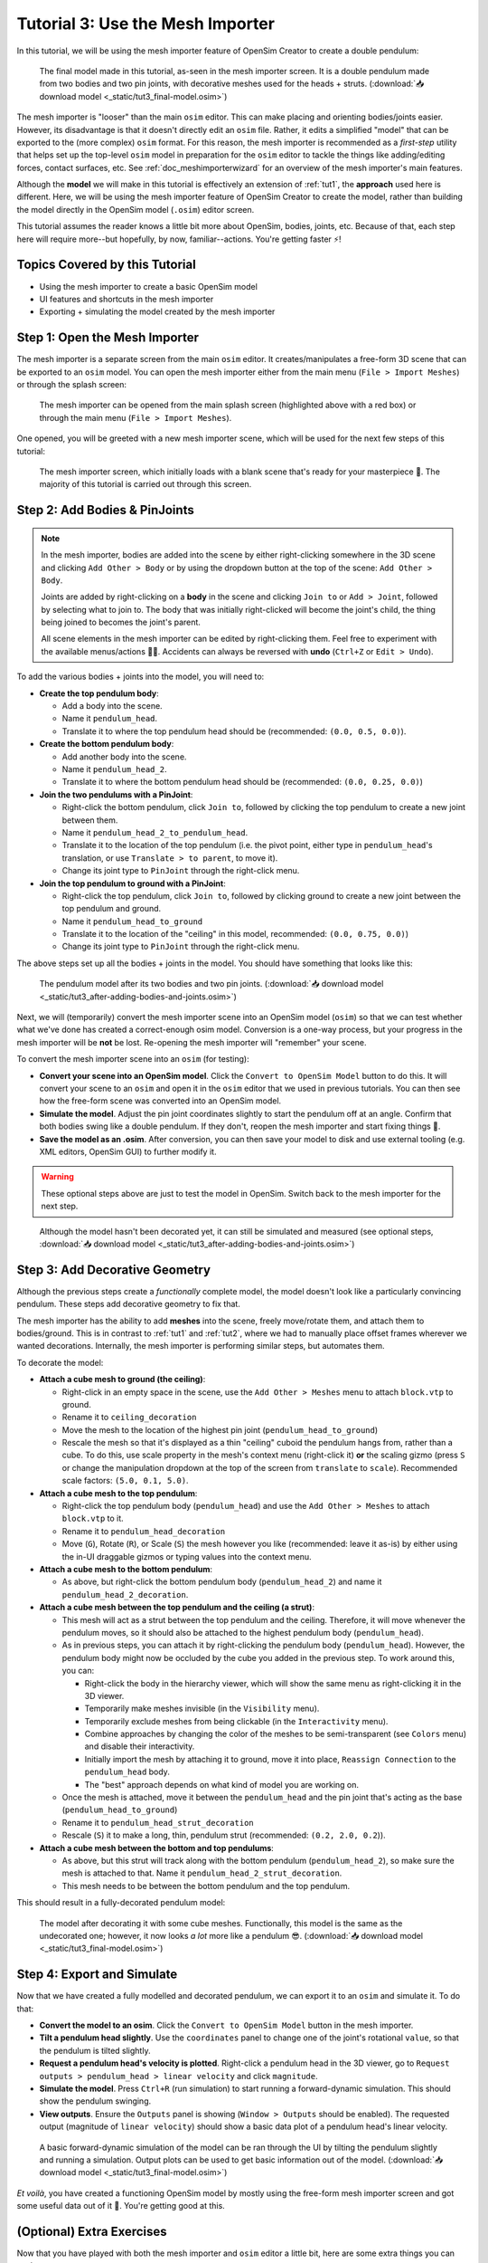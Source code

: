 .. _tut3:

Tutorial 3: Use the Mesh Importer
=================================

In this tutorial, we will be using the mesh importer feature of OpenSim Creator to create a double pendulum:

.. figure:: _static/tut3_result.png
    :width: 60%

    The final model made in this tutorial, as-seen in the mesh importer screen. It is a double pendulum made from two bodies and two pin joints, with decorative meshes used for the heads + struts. (:download:`📥 download model <_static/tut3_final-model.osim>`)

The mesh importer is "looser" than the main ``osim`` editor. This can make placing and orienting bodies/joints easier. However, its disadvantage is that it doesn't directly edit an ``osim`` file. Rather, it edits a simplified "model" that can be exported to the (more complex) ``osim`` format. For this reason, the mesh importer is recommended as a *first-step* utility that helps set up the top-level ``osim`` model in preparation for the ``osim`` editor to tackle the things like adding/editing forces, contact surfaces, etc. See :ref:`doc_meshimporterwizard` for an overview of the mesh importer's main features.

Although the **model** we will make in this tutorial is effectively an extension of :ref:`tut1`, the **approach** used here is different. Here, we will be using the mesh importer feature of OpenSim Creator to create the model, rather than building the model directly in the OpenSim model (``.osim``) editor screen.

This tutorial assumes the reader knows a little bit more about OpenSim, bodies, joints, etc. Because of that, each step here will require more--but hopefully, by now, familiar--actions. You're getting faster ⚡!


Topics Covered by this Tutorial
-------------------------------

* Using the mesh importer to create a basic OpenSim model
* UI features and shortcuts in the mesh importer
* Exporting + simulating the model created by the mesh importer


Step 1: Open the Mesh Importer
------------------------------

The mesh importer is a separate screen from the main ``osim`` editor. It creates/manipulates a free-form 3D scene that can be exported to an ``osim`` model. You can open the mesh importer either from the main menu (``File > Import Meshes``) or through the splash screen:

.. figure:: _static/tut3_open-meshimporter.png
    :width: 60%

    The mesh importer can be opened from the main splash screen (highlighted above with a red box) or through the main menu (``File > Import Meshes``).


One opened, you will be greeted with a new mesh importer scene, which will be used for the next few steps of this tutorial:

.. figure:: _static/tut3_opened-meshimporter.png
    :width: 60%

    The mesh importer screen, which initially loads with a blank scene that's ready for your masterpiece 🎨. The majority of this tutorial is carried out through this screen.


Step 2: Add Bodies & PinJoints
------------------------------

.. note::

    In the mesh importer, bodies are added into the scene by either right-clicking somewhere in the 3D scene and clicking ``Add Other > Body`` or by using the dropdown button at the top of the scene: ``Add Other > Body``.

    Joints are added by right-clicking on a **body** in the scene and clicking ``Join to`` or ``Add > Joint``, followed by selecting what to join to. The body that was initially right-clicked will become the joint's child, the thing being joined to becomes the joint's parent.

    All scene elements in the mesh importer can be edited by right-clicking them. Feel free to experiment with the available menus/actions 👩‍🔬. Accidents can always be reversed with **undo** (``Ctrl+Z`` or ``Edit > Undo``).

To add the various bodies + joints into the model, you will need to:

- **Create the top pendulum body**:

  * Add a body into the scene. 
  * Name it ``pendulum_head``.
  * Translate it to where the top pendulum head should be (recommended: ``(0.0, 0.5, 0.0)``).

- **Create the bottom pendulum body**:

  * Add another body into the scene.
  * Name it ``pendulum_head_2``.
  * Translate it to where the bottom pendulum head should be (recommended: ``(0.0, 0.25, 0.0)``)

- **Join the two pendulums with a PinJoint**:

  * Right-click the bottom pendulum, click ``Join to``, followed by clicking the top pendulum to create a new joint between them.
  * Name it ``pendulum_head_2_to_pendulum_head``.
  * Translate it to the location of the top pendulum (i.e. the pivot point, either type in ``pendulum_head``'s translation, or use ``Translate > to parent``, to move it).
  * Change its joint type to ``PinJoint`` through the right-click menu.

- **Join the top pendulum to ground with a PinJoint**:

  * Right-click the top pendulum, click ``Join to``, followed by clicking ground to create a new joint between the top pendulum and ground.
  * Name it ``pendulum_head_to_ground``
  * Translate it to the location of the "ceiling" in this model, recommended: ``(0.0, 0.75, 0.0)``)
  * Change its joint type to ``PinJoint`` through the right-click menu.

The above steps set up all the bodies + joints in the model. You should have something that looks like this:

.. figure:: _static/tut3_afteraddingbodies.png
    :width: 60%

    The pendulum model after its two bodies and two pin joints. (:download:`📥 download model <_static/tut3_after-adding-bodies-and-joints.osim>`)

Next, we will (temporarily) convert the mesh importer scene into an OpenSim model (``osim``) so that we can test whether what we've done has created a correct-enough osim model. Conversion is a one-way process, but your progress in the mesh importer will be **not** be lost. Re-opening the mesh importer will "remember" your scene.

To convert the mesh importer scene into an ``osim`` (for testing):

* **Convert your scene into an OpenSim model**. Click the ``Convert to OpenSim Model`` button to do this. It will convert your scene to an ``osim`` and open it in the ``osim`` editor that we used in previous tutorials. You can then see how the free-form scene was converted into an OpenSim model.
* **Simulate the model**. Adjust the pin joint coordinates slightly to start the pendulum off at an angle. Confirm that both bodies swing like a double pendulum. If they don't, reopen the mesh importer and start fixing things 🔧.
* **Save the model as an .osim**. After conversion, you can then save your model to disk and use external tooling (e.g. XML editors, OpenSim GUI) to further modify it.

.. warning::

    These optional steps above are just to test the model in OpenSim. Switch back to the mesh importer for the next step.


.. figure:: _static/tut3_simulating-meshless-model.png
    :width: 60%

    Although the model hasn't been decorated yet, it can still be simulated and measured (see optional steps, :download:`📥 download model <_static/tut3_after-adding-bodies-and-joints.osim>`)


Step 3: Add Decorative Geometry
-------------------------------

Although the previous steps create a *functionally* complete model, the model doesn't look like a particularly convincing pendulum. These steps add decorative geometry to fix that.

The mesh importer has the ability to add **meshes** into the scene, freely move/rotate them, and attach them to bodies/ground. This is in contrast to :ref:`tut1` and :ref:`tut2`, where we had to manually place offset frames wherever we wanted decorations. Internally, the mesh importer is performing similar steps, but automates them.

To decorate the model:

* **Attach a cube mesh to ground (the ceiling)**:

  * Right-click in an empty space in the scene, use the ``Add Other > Meshes`` menu to attach ``block.vtp`` to ground.
  * Rename it to ``ceiling_decoration``
  * Move the mesh to the location of the highest pin joint (``pendulum_head_to_ground``)
  * Rescale the mesh so that it's displayed as a thin "ceiling" cuboid the pendulum hangs from, rather than a cube. To do this, use scale property in the mesh's context menu (right-click it) **or** the scaling gizmo (press ``S`` or change the manipulation dropdown at the top of the screen from ``translate`` to ``scale``). Recommended scale factors: ``(5.0, 0.1, 5.0)``.

* **Attach a cube mesh to the top pendulum**:

  * Right-click the top pendulum body (``pendulum_head``) and use the ``Add Other > Meshes`` to attach ``block.vtp`` to it.
  * Rename it to ``pendulum_head_decoration``
  * Move (``G``), Rotate (``R``), or Scale (``S``) the mesh however you like (recommended: leave it as-is) by either using the in-UI draggable gizmos or typing values into the context menu.

* **Attach a cube mesh to the bottom pendulum**:

  * As above, but right-click the bottom pendulum body (``pendulum_head_2``) and name it ``pendulum_head_2_decoration``.

* **Attach a cube mesh between the top pendulum and the ceiling (a strut)**:

  * This mesh will act as a strut between the top pendulum and the ceiling. Therefore, it will move whenever the pendulum moves, so it should also be attached to the highest pendulum body (``pendulum_head``).
  * As in previous steps, you can attach it by right-clicking the pendulum body (``pendulum_head``). However, the pendulum body might now be occluded by the cube you added in the previous step. To work around this, you can:

    * Right-click the body in the hierarchy viewer, which will show the same menu as right-clicking it in the 3D viewer.
    * Temporarily make meshes invisible (in the ``Visibility`` menu).
    * Temporarily exclude meshes from being clickable (in the ``Interactivity`` menu).
    * Combine approaches by changing the color of the meshes to be semi-transparent (see ``Colors`` menu) and disable their interactivity.
    * Initially import the mesh by attaching it to ground, move it into place, ``Reassign Connection`` to the ``pendulum_head`` body.
    * The "best" approach depends on what kind of model you are working on.
  * Once the mesh is attached, move it between the ``pendulum_head`` and the pin joint that's acting as the base (``pendulum_head_to_ground``)
  * Rename it to ``pendulum_head_strut_decoration``
  * Rescale (``S``) it to make a long, thin, pendulum strut (recommended: ``(0.2, 2.0, 0.2``)).

* **Attach a cube mesh between the bottom and top pendulums**:

  * As above, but this strut will track along with the bottom pendulum (``pendulum_head_2``), so make sure the mesh is attached to that. Name it ``pendulum_head_2_strut_decoration``.
  * This mesh needs to be between the bottom pendulum and the top pendulum.


This should result in a fully-decorated pendulum model:


.. figure:: _static/tut3_result.png
    :width: 60%

    The model after decorating it with some cube meshes. Functionally, this model is the same as the undecorated one; however, it now looks *a lot* more like a pendulum 😎. (:download:`📥 download model <_static/tut3_final-model.osim>`)


Step 4: Export and Simulate
---------------------------

Now that we have created a fully modelled and decorated pendulum, we can export it to an ``osim`` and simulate it. To do that:

* **Convert the model to an osim**. Click the ``Convert to OpenSim Model`` button in the mesh importer.
* **Tilt a pendulum head slightly**. Use the ``coordinates`` panel to change one of the joint's rotational ``value``, so that the pendulum is tilted slightly.
* **Request a pendulum head's velocity is plotted**. Right-click a pendulum head in the 3D viewer, go to ``Request outputs > pendulum_head > linear velocity`` and click ``magnitude``.
* **Simulate the model**. Press ``Ctrl+R`` (run simulation) to start running a forward-dynamic simulation. This should show the pendulum swinging.
* **View outputs**. Ensure the ``Outputs`` panel is showing (``Window > Outputs`` should be enabled). The requested output (magnitude of ``linear velocity``) should show a basic data plot of a pendulum head's linear velocity.

.. figure:: _static/tut3_final-simulation.png
    :width: 60%

    A basic forward-dynamic simulation of the model can be ran through the UI by tilting the pendulum slightly and running a simulation. Output plots can be used to get basic information out of the model. (:download:`📥 download model <_static/tut3_final-model.osim>`)

*Et voilà*, you have created a functioning OpenSim model by mostly using the free-form mesh importer screen and got some useful data out of it 🎉. You're getting good at this.


(Optional) Extra Exercises
--------------------------

Now that you have played with both the mesh importer and ``osim`` editor a little bit, here are some extra things you can explore:

* **Create more complex joint topologies**: Try a triple pendulum, attach the pendulum to ground with a ``SliderJoint``, rather than a ``PinJoint`` and watch it slide around. Look up some basic mechanical devices on Google and see if you can roughly get them simulating by placing a few joints + bodies in the mesh importer, followed by adding a few springs and contact surfaces in the ``osim`` editor (see :ref:`tut2`).

* **Try attaching more complex meshes**: Swinging cubes are cool, but swinging skulls are even cooler 💀. Instead of a cuboid strut, why not join the pendulum pieces together with a finger bone mesh. Think about how you can use these simple techniques to "leap" from building simple mechanisms (pendulums) to more complex ones (human biomechanics).


Next Steps
----------

This tutorial mostly focused on using the mesh importer to accelerate the earliest parts of the model building process. The benefit of knowing this approach in addition to the approaches covered in :ref:`tut1` and :ref:`tut2` is that it's easier to place/rotate bodies/joints in the mesh importer.

Now that we've introduced OpenSim Creator's general toolset (specifically, the mesh importer, ``osim`` editor, and simulator), we are going to start increasing the complexity of the models we work on. :ref:`tut4` focuses on using the techniques we've covered to build something more complex.
